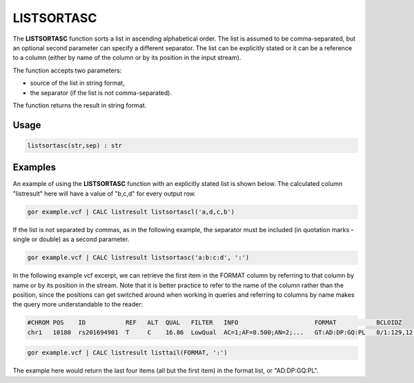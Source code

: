 .. _listsortasc:

===========
LISTSORTASC
===========

The **LISTSORTASC** function sorts a list in ascending alphabetical order. The list is assumed to be comma-separated, but an optional second parameter can specify a different separator. The list can be explicitly stated or it can be a reference to a column (either by name of the column or by its position in the input stream).

The function accepts two parameters:

* source of the list in string format,
* the separator (if the list is not comma-separated).

The function returns the result in string format.

Usage
=====

.. code-block:: gor

	listsortasc(str,sep) : str

Examples
========

An example of using the **LISTSORTASC** function with an explicitly stated list is shown below. The calculated column "listresult" here will have a value of "b,c,d" for every output row.

.. code-block:: gor

   gor example.vcf | CALC listresult listsortascl('a,d,c,b')

If the list is not separated by commas, as in the following example, the separator must be included (in quotation marks - single or double) as a second parameter.

.. code-block:: gor

   gor example.vcf | CALC listresult listsortasc('a:b:c:d', ':')

In the following example vcf excerpt, we can retrieve the first item in the FORMAT column by referring to that column by name or by its position in the stream. Note that it is better practice to refer to the name of the column rather than the position, since the positions can get switched around when working in queries and referring to columns by name makes the query more understandable to the reader:

.. code-block:: bash

   #CHROM POS    ID           REF   ALT  QUAL   FILTER   INFO                     FORMAT           BCLOIDZ
   chr1   10180  rs201694901  T     C    16.86  LowQual  AC=1;AF=0.500;AN=2;...   GT:AD:DP:GQ:PL   0/1:129,12:142:45:45,0,1082

.. code-block:: gor

   gor example.vcf | CALC listresult listtail(FORMAT, ':')

The example here would return the last four items (all but the first item) in the format list, or "AD:DP:GQ:PL".
